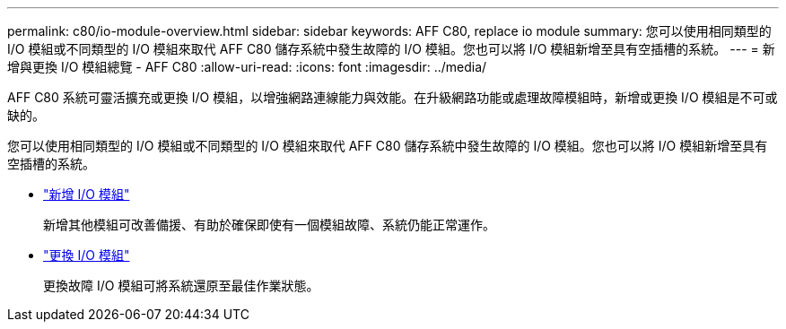 ---
permalink: c80/io-module-overview.html 
sidebar: sidebar 
keywords: AFF C80, replace io module 
summary: 您可以使用相同類型的 I/O 模組或不同類型的 I/O 模組來取代 AFF C80 儲存系統中發生故障的 I/O 模組。您也可以將 I/O 模組新增至具有空插槽的系統。 
---
= 新增與更換 I/O 模組總覽 - AFF C80
:allow-uri-read: 
:icons: font
:imagesdir: ../media/


[role="lead"]
AFF C80 系統可靈活擴充或更換 I/O 模組，以增強網路連線能力與效能。在升級網路功能或處理故障模組時，新增或更換 I/O 模組是不可或缺的。

您可以使用相同類型的 I/O 模組或不同類型的 I/O 模組來取代 AFF C80 儲存系統中發生故障的 I/O 模組。您也可以將 I/O 模組新增至具有空插槽的系統。

* link:io-module-add.html["新增 I/O 模組"]
+
新增其他模組可改善備援、有助於確保即使有一個模組故障、系統仍能正常運作。

* link:io-module-replace.html["更換 I/O 模組"]
+
更換故障 I/O 模組可將系統還原至最佳作業狀態。


